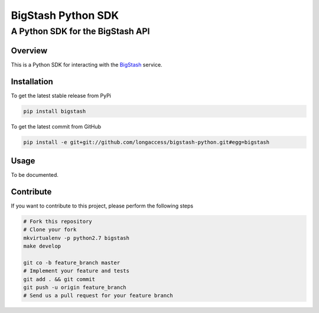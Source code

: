 ===================
BigStash Python SDK
===================
---------------------------------
A Python SDK for the BigStash API
---------------------------------

Overview
--------

This is a Python SDK for interacting with the BigStash_ service.

.. _BigStash: http://www.bigstash.co/ 

Installation
------------

To get the latest stable release from PyPi

.. code-block:: bash

    pip install bigstash

To get the latest commit from GitHub

.. code-block:: bash

    pip install -e git+git://github.com/longaccess/bigstash-python.git#egg=bigstash


Usage
-----

To be documented.


Contribute
----------

If you want to contribute to this project, please perform the following steps

.. code-block:: bash

    # Fork this repository
    # Clone your fork
    mkvirtualenv -p python2.7 bigstash
    make develop

    git co -b feature_branch master
    # Implement your feature and tests
    git add . && git commit
    git push -u origin feature_branch
    # Send us a pull request for your feature branch

